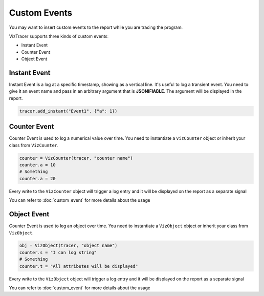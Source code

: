 Custom Events
=============

You may want to insert custom events to the report while you are tracing the program. 

VizTracer supports three kinds of custom events:

* Instant Event
* Counter Event
* Object Event

Instant Event
-------------

Instant Event is a log at a specific timestamp, showing as a vertical line. It's useful
to log a transient event. You need to give it an event name and pass in an arbitrary
argument that is **JSONIFIABLE**. The argument will be displayed in the report.

.. code-block:: python

    tracer.add_instant("Event1", {"a": 1})

Counter Event
-------------

Counter Event is used to log a numerical value over time. You need to instantiate a 
``VizCounter`` object or inherit your class from ``VizCounter``. 

.. code-block:: python

    counter = VizCounter(tracer, "counter name")
    counter.a = 10
    # Something
    counter.a = 20

Every write to the ``VizCounter`` object will trigger a log entry and it will be displayed
on the report as a separate signal

You can refer to :doc:`custom_event` for more details about the usage

Object Event
------------

Counter Event is used to log an object over time. You need to instantiate a 
``VizObject`` object or inherit your class from ``VizObject``. 

.. code-block:: python

    obj = VizObject(tracer, "object name")
    counter.s = "I can log string"
    # Something
    counter.t = "All attributes will be displayed"

Every write to the ``VizObject`` object will trigger a log entry and it will be displayed
on the report as a separate signal

You can refer to :doc:`custom_event` for more details about the usage